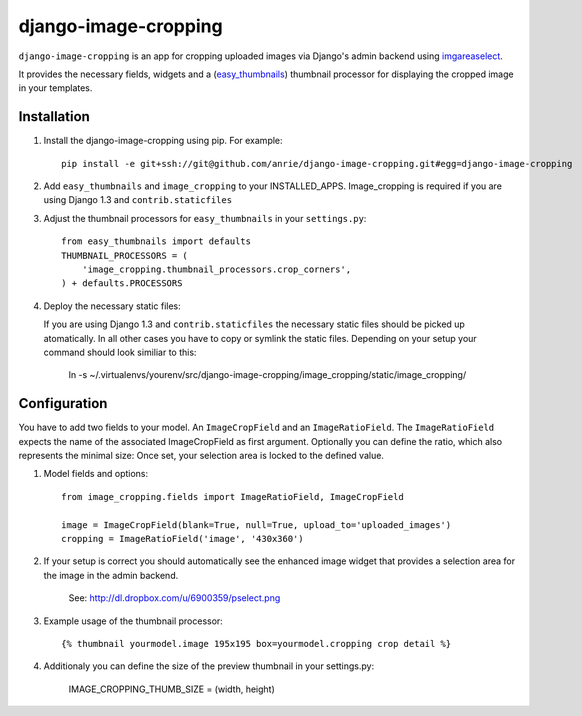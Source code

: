 django-image-cropping
=====================

``django-image-cropping`` is an app for cropping uploaded images via Django's admin backend using `imgareaselect 
<https://github.com/odyniec/imgareaselect>`_.

It provides the necessary fields, widgets and a (`easy_thumbnails 
<http://github.com/SmileyChris/easy-thumbnails>`_) thumbnail processor for displaying the 
cropped image in your templates. 

Installation
------------

#. Install the django-image-cropping using pip. For example::

    pip install -e git+ssh://git@github.com/anrie/django-image-cropping.git#egg=django-image-cropping

#. Add ``easy_thumbnails`` and ``image_cropping`` to your INSTALLED_APPS. Image_cropping is required if you are using Django 1.3 and ``contrib.staticfiles``

#. Adjust the thumbnail processors for ``easy_thumbnails`` in your ``settings.py``::

    from easy_thumbnails import defaults
    THUMBNAIL_PROCESSORS = (
        'image_cropping.thumbnail_processors.crop_corners',
    ) + defaults.PROCESSORS

#. Deploy the necessary static files::

   If you are using Django 1.3 and ``contrib.staticfiles`` the necessary static files should be picked up atomatically.
   In all other cases you have to copy or symlink the static files. Depending on your setup your command should look similiar to this:

       ln -s ~/.virtualenvs/yourenv/src/django-image-cropping/image_cropping/static/image_cropping/

    


Configuration
-------------

You have to add two fields to your model. An ``ImageCropField`` and an ``ImageRatioField``.
The ``ImageRatioField`` expects the name of the associated ImageCropField as first argument.
Optionally you can define the ratio, which also represents the minimal size: Once set, your selection area is locked to the defined value.

#. Model fields and options::

    from image_cropping.fields import ImageRatioField, ImageCropField

    image = ImageCropField(blank=True, null=True, upload_to='uploaded_images')
    cropping = ImageRatioField('image', '430x360')

#. If your setup is correct you should automatically see the enhanced image widget that provides a selection area for the image in the admin backend. 

    See: http://dl.dropbox.com/u/6900359/pselect.png

#. Example usage of the thumbnail processor::

    {% thumbnail yourmodel.image 195x195 box=yourmodel.cropping crop detail %}


#. Additionaly you can define the size of the preview thumbnail in your settings.py:

    IMAGE_CROPPING_THUMB_SIZE = (width, height)






